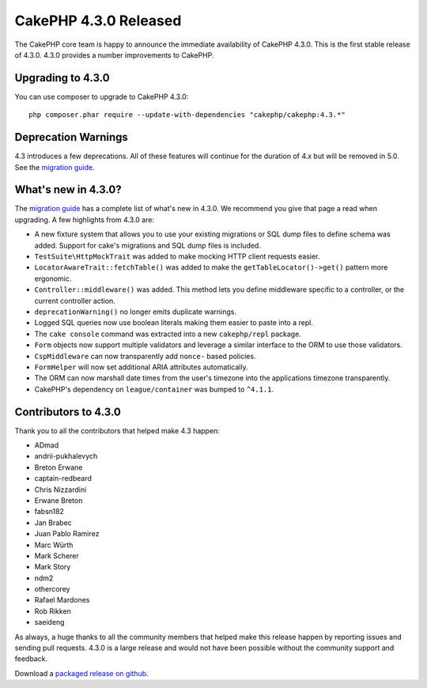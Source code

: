 CakePHP 4.3.0 Released
=========================

The CakePHP core team is happy to announce the immediate availability of CakePHP
4.3.0. This is the first stable release of 4.3.0. 4.3.0 provides a number
improvements to CakePHP.

Upgrading to 4.3.0
------------------

You can use composer to upgrade to CakePHP 4.3.0::

    php composer.phar require --update-with-dependencies "cakephp/cakephp:4.3.*"

Deprecation Warnings
--------------------

4.3 introduces a few deprecations. All of these features will continue for the
duration of 4.x but will be removed in 5.0. See the `migration guide
<https://book.cakephp.org/4/en/appendices/4-3-migration-guide.html>`_.

What's new in 4.3.0?
--------------------

The `migration guide
<https://book.cakephp.org/4/en/appendices/4-3-migration-guide.html>`_ has
a complete list of what's new in 4.3.0. We recommend you give that page a read
when upgrading. A few highlights from 4.3.0 are:

* A new fixture system that allows you to use your existing migrations or SQL
  dump files to define schema was added. Support for cake's migrations and SQL
  dump files is included.
* ``TestSuite\HttpMockTrait`` was added to make mocking HTTP client requests
  easier.
* ``LocatorAwareTrait::fetchTable()`` was added to make the
  ``getTableLocator()->get()`` pattern more ergonomic.
* ``Controller::middleware()`` was added. This method lets you define middleware
  specific to a controller, or the current controller action.
* ``deprecationWarning()`` no longer emits duplicate warnings.
* Logged SQL queries now use boolean literals making them easier to paste into
  a repl.
* The ``cake console`` command was extracted into a new ``cakephp/repl``
  package.
* ``Form`` objects now support multiple validators and leverage a similar
  interface to the ORM to use those validators.
* ``CspMiddleware`` can now transparently add ``nonce-`` based policies.
* ``FormHelper`` will now set additional ARIA attributes automatically.
* The ORM can now marshall date times from the user's timezone into the
  applications timezone transparently.
* CakePHP's dependency on ``league/container`` was bumped to ``^4.1.1``.


Contributors to 4.3.0
---------------------

Thank you to all the contributors that helped make 4.3 happen:

* ADmad
* andrii-pukhalevych
* Breton Erwane
* captain-redbeard
* Chris Nizzardini
* Erwane Breton
* fabsn182
* Jan Brabec
* Juan Pablo Ramirez
* Marc Würth
* Mark Scherer
* Mark Story
* ndm2
* othercorey
* Rafael Mardones
* Rob Rikken
* saeideng

As always, a huge thanks to all the community members that helped make this
release happen by reporting issues and sending pull requests. 4.3.0 is a large
release and would not have been possible without the community support and
feedback.

Download a `packaged release on github
<https://github.com/cakephp/cakephp/releases>`_.

.. author:: markstory
.. categories:: release, news
.. tags:: release, news
